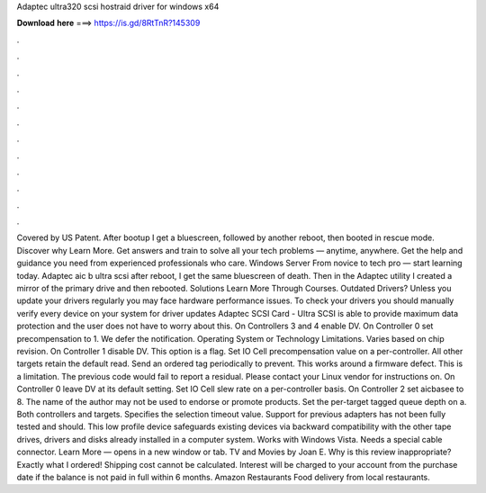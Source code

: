 Adaptec ultra320 scsi hostraid driver for windows x64

𝐃𝐨𝐰𝐧𝐥𝐨𝐚𝐝 𝐡𝐞𝐫𝐞 ===> https://is.gd/8RtTnR?145309

.

.

.

.

.

.

.

.

.

.

.

.

Covered by US Patent. After bootup I get a bluescreen, followed by another reboot, then booted in rescue mode. Discover why Learn More. Get answers and train to solve all your tech problems — anytime, anywhere. Get the help and guidance you need from experienced professionals who care.
Windows Server From novice to tech pro — start learning today. Adaptec aic b ultra scsi after reboot, I get the same bluescreen of death. Then in the Adaptec utility I created a mirror of the primary drive and then rebooted. Solutions Learn More Through Courses. Outdated Drivers? Unless you update your drivers regularly you may face hardware performance issues.
To check your drivers you should manually verify every device on your system for driver updates Adaptec SCSI Card - Ultra SCSI is able to provide maximum data protection and the user does not have to worry about this.
On Controllers 3 and 4 enable DV. On Controller 0 set precompensation to 1. We defer the notification. Operating System or Technology Limitations. Varies based on chip revision. On Controller 1 disable DV. This option is a flag. Set IO Cell precompensation value on a per-controller. All other targets retain the default read. Send an ordered tag periodically to prevent.
This works around a firmware defect. This is a limitation. The previous code would fail to report a residual. Please contact your Linux vendor for instructions on.
On Controller 0 leave DV at its default setting. Set IO Cell slew rate on a per-controller basis. On Controller 2 set aicbasee to 8. The name of the author may not be used to endorse or promote products. Set the per-target tagged queue depth on a. Both controllers and targets.
Specifies the selection timeout value. Support for previous adapters has not been fully tested and should. This low profile device safeguards existing devices via backward compatibility with the other tape drives, drivers and disks already installed in a computer system.
Works with Windows Vista. Needs a special cable connector. Learn More — opens in a new window or tab. TV and Movies by Joan E. Why is this review inappropriate? Exactly what I ordered! Shipping cost cannot be calculated. Interest will be charged to your account from the purchase date if the balance is not paid in full within 6 months. Amazon Restaurants Food delivery from local restaurants.